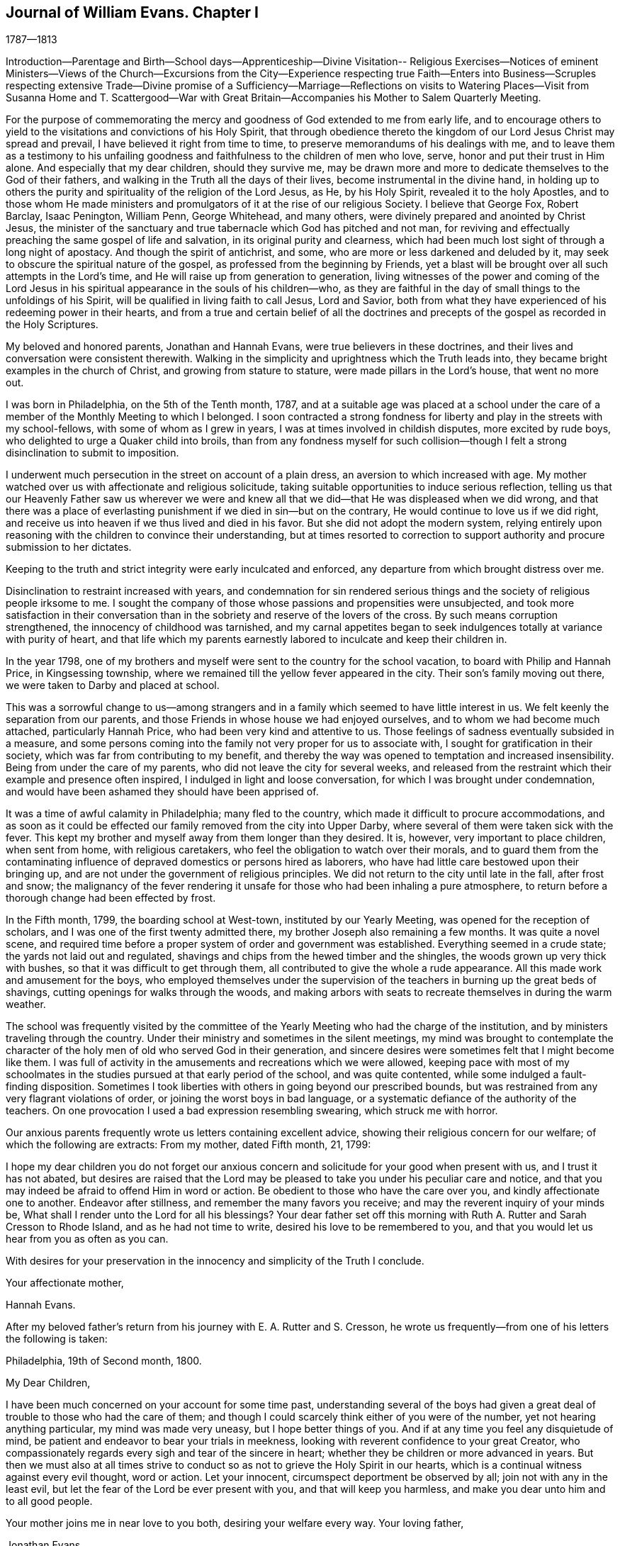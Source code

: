 == Journal of William Evans. Chapter I

1787--1813

Introduction--Parentage and Birth--School days--Apprenticeship--Divine Visitation--
Religious Exercises--Notices of eminent Ministers--Views of the Church--Excursions
from the City--Experience respecting true Faith--Enters into Business--Scruples
respecting extensive Trade--Divine promise of a Sufficiency--Marriage--Reflections
on visits to Watering Places--Visit from Susanna Home and T. Scattergood--War with
Great Britain--Accompanies his Mother to Salem Quarterly Meeting.

For the purpose of commemorating the mercy and
goodness of God extended to me from early life,
and to encourage others to yield to the visitations and convictions of his Holy Spirit,
that through obedience thereto the kingdom of
our Lord Jesus Christ may spread and prevail,
I have believed it right from time to time,
to preserve memorandums of his dealings with me,
and to leave them as a testimony to his unfailing goodness and
faithfulness to the children of men who love,
serve, honor and put their trust in Him alone.
And especially that my dear children, should they survive me,
may be drawn more and more to dedicate themselves to the God of their fathers,
and walking in the Truth all the days of their lives,
become instrumental in the divine hand,
in holding up to others the purity and spirituality of the religion of the Lord Jesus,
as He, by his Holy Spirit, revealed it to the holy Apostles,
and to those whom He made ministers and promulgators of
it at the rise of our religious Society.
I believe that George Fox, Robert Barclay, Isaac Penington, William Penn,
George Whitehead, and many others, were divinely prepared and anointed by Christ Jesus,
the minister of the sanctuary and true tabernacle which God has pitched and not man,
for reviving and effectually preaching the same gospel of life and salvation,
in its original purity and clearness,
which had been much lost sight of through a long night of apostacy.
And though the spirit of antichrist, and some,
who are more or less darkened and deluded by it,
may seek to obscure the spiritual nature of the gospel,
as professed from the beginning by Friends,
yet a blast will be brought over all such attempts in the Lord`'s time,
and He will raise up from generation to generation,
living witnesses of the power and coming of the Lord Jesus in
his spiritual appearance in the souls of his children--who,
as they are faithful in the day of small things to the unfoldings of his Spirit,
will be qualified in living faith to call Jesus, Lord and Savior,
both from what they have experienced of his redeeming power in their hearts,
and from a true and certain belief of all the doctrines and
precepts of the gospel as recorded in the Holy Scriptures.

My beloved and honored parents, Jonathan and Hannah Evans,
were true believers in these doctrines,
and their lives and conversation were consistent therewith.
Walking in the simplicity and uprightness which the Truth leads into,
they became bright examples in the church of Christ, and growing from stature to stature,
were made pillars in the Lord`'s house, that went no more out.

I was born in Philadelphia, on the 5th of the Tenth month, 1787,
and at a suitable age was placed at a school under the care of
a member of the Monthly Meeting to which I belonged.
I soon contracted a strong fondness for liberty
and play in the streets with my school-fellows,
with some of whom as I grew in years, I was at times involved in childish disputes,
more excited by rude boys, who delighted to urge a Quaker child into broils,
than from any fondness myself for such collision--though I
felt a strong disinclination to submit to imposition.

I underwent much persecution in the street on account of a plain dress,
an aversion to which increased with age.
My mother watched over us with affectionate and religious solicitude,
taking suitable opportunities to induce serious reflection,
telling us that our Heavenly Father saw us wherever we were and knew
all that we did--that He was displeased when we did wrong,
and that there was a place of everlasting punishment if
we died in sin--but on the contrary,
He would continue to love us if we did right,
and receive us into heaven if we thus lived and died in his favor.
But she did not adopt the modern system,
relying entirely upon reasoning with the children to convince their understanding,
but at times resorted to correction to support
authority and procure submission to her dictates.

Keeping to the truth and strict integrity were early inculcated and enforced,
any departure from which brought distress over me.

Disinclination to restraint increased with years,
and condemnation for sin rendered serious things and
the society of religious people irksome to me.
I sought the company of those whose passions and propensities were unsubjected,
and took more satisfaction in their conversation than
in the sobriety and reserve of the lovers of the cross.
By such means corruption strengthened, the innocency of childhood was tarnished,
and my carnal appetites began to seek indulgences
totally at variance with purity of heart,
and that life which my parents earnestly labored to inculcate and keep their children in.

In the year 1798,
one of my brothers and myself were sent to the country for the school vacation,
to board with Philip and Hannah Price, in Kingsessing township,
where we remained till the yellow fever appeared in the city.
Their son`'s family moving out there, we were taken to Darby and placed at school.

This was a sorrowful change to us--among strangers and
in a family which seemed to have little interest in us.
We felt keenly the separation from our parents,
and those Friends in whose house we had enjoyed ourselves,
and to whom we had become much attached, particularly Hannah Price,
who had been very kind and attentive to us.
Those feelings of sadness eventually subsided in a measure,
and some persons coming into the family not very proper for us to associate with,
I sought for gratification in their society,
which was far from contributing to my benefit,
and thereby the way was opened to temptation and increased insensibility.
Being from under the care of my parents, who did not leave the city for several weeks,
and released from the restraint which their example and presence often inspired,
I indulged in light and loose conversation, for which I was brought under condemnation,
and would have been ashamed they should have been apprised of.

It was a time of awful calamity in Philadelphia; many fled to the country,
which made it difficult to procure accommodations,
and as soon as it could be effected our family removed from the city into Upper Darby,
where several of them were taken sick with the fever.
This kept my brother and myself away from them longer than they desired.
It is, however, very important to place children, when sent from home,
with religious caretakers, who feel the obligation to watch over their morals,
and to guard them from the contaminating influence of
depraved domestics or persons hired as laborers,
who have had little care bestowed upon their bringing up,
and are not under the government of religious principles.
We did not return to the city until late in the fall, after frost and snow;
the malignancy of the fever rendering it unsafe for
those who had been inhaling a pure atmosphere,
to return before a thorough change had been effected by frost.

In the Fifth month, 1799, the boarding school at West-town,
instituted by our Yearly Meeting, was opened for the reception of scholars,
and I was one of the first twenty admitted there,
my brother Joseph also remaining a few months.
It was quite a novel scene,
and required time before a proper system of order and government was established.
Everything seemed in a crude state; the yards not laid out and regulated,
shavings and chips from the hewed timber and the shingles,
the woods grown up very thick with bushes, so that it was difficult to get through them,
all contributed to give the whole a rude appearance.
All this made work and amusement for the boys,
who employed themselves under the supervision of the
teachers in burning up the great beds of shavings,
cutting openings for walks through the woods,
and making arbors with seats to recreate themselves in during the warm weather.

The school was frequently visited by the committee of the
Yearly Meeting who had the charge of the institution,
and by ministers traveling through the country.
Under their ministry and sometimes in the silent meetings,
my mind was brought to contemplate the character of the
holy men of old who served God in their generation,
and sincere desires were sometimes felt that I might become like them.
I was full of activity in the amusements and recreations which we were allowed,
keeping pace with most of my schoolmates in the studies
pursued at that early period of the school,
and was quite contented, while some indulged a fault-finding disposition.
Sometimes I took liberties with others in going beyond our prescribed bounds,
but was restrained from any very flagrant violations of order,
or joining the worst boys in bad language,
or a systematic defiance of the authority of the teachers.
On one provocation I used a bad expression resembling swearing,
which struck me with horror.

Our anxious parents frequently wrote us letters containing excellent advice,
showing their religious concern for our welfare; of which the following are extracts:
From my mother, dated Fifth month, 21, 1799:

I hope my dear children you do not forget our anxious concern
and solicitude for your good when present with us,
and I trust it has not abated,
but desires are raised that the Lord may be pleased to
take you under his peculiar care and notice,
and that you may indeed be afraid to offend Him in word or action.
Be obedient to those who have the care over you, and kindly affectionate one to another.
Endeavor after stillness, and remember the many favors you receive;
and may the reverent inquiry of your minds be,
What shall I render unto the Lord for all his blessings?
Your dear father set off this morning with Ruth
A+++.+++ Rutter and Sarah Cresson to Rhode Island,
and as he had not time to write, desired his love to be remembered to you,
and that you would let us hear from you as often as you can.

With desires for your preservation in the
innocency and simplicity of the Truth I conclude.

Your affectionate mother,

Hannah Evans.

After my beloved father`'s return from his journey with E. A. Rutter and S. Cresson,
he wrote us frequently--from one of his letters the following is taken:

Philadelphia, 19th of Second month, 1800.

My Dear Children,

I have been much concerned on your account for some time past,
understanding several of the boys had given a great
deal of trouble to those who had the care of them;
and though I could scarcely think either of you were of the number,
yet not hearing anything particular, my mind was made very uneasy,
but I hope better things of you.
And if at any time you feel any disquietude of mind,
be patient and endeavor to bear your trials in meekness,
looking with reverent confidence to your great Creator,
who compassionately regards every sigh and tear of the sincere in heart;
whether they be children or more advanced in years.
But then we must also at all times strive to conduct so
as not to grieve the Holy Spirit in our hearts,
which is a continual witness against every evil thought, word or action.
Let your innocent, circumspect deportment be observed by all;
join not with any in the least evil,
but let the fear of the Lord be ever present with you, and that will keep you harmless,
and make you dear unto him and to all good people.

Your mother joins me in near love to you both, desiring your welfare every way.
Your loving father,

Jonathan Evans.

Philadelphia, 21st of Ninth month, 1800.

Dear Children,

Feeling desirous at all times you may do well,
I cannot but endeavor to revive in your remembrance the
necessity of attending with all diligence,
to the small,
gentle intimations and reproofs of the Holy Spirit of Truth in your own minds.
Keep near to its blessed instructions at all times,
and it will preserve in every season of trial and difficulty,
and as an inexhaustible fountain,
sustain your little minds when depressed with anxious thoughts or discouraging fears.
This is the alone way to happiness here or blessedness hereafter.
For in obedience to this light in our minds,
we are brought to love the Lord our most gracious Redeemer above all,
and by Him are regarded as his children, which is treasure indeed,
that raises the spirit above earthly pleasures,
to a sense of the unspeakable comforts in the regions of immortal bliss.
Here, in this state the fear of death is taken away,
because we know that in the presence of the Lord there is life,
and as we are kept near him, nothing can hurt us.
Now, my dear children, let me earnestly entreat you,
to mind the reproofs which you feel for doing wrong;
this is the Spirit of Truth I have been speaking of, and as you carefully attend to it,
it will lead into all truth--you will fear to offend by a repetition of those things,
for which you have been reproved.
It penetrates through every covering,
and no dissimulation can possibly escape its all-searching power.
Whenever through unwatchfulness you have given way to temptation,
and by the merciful calls of this holy teacher, you become sensible of it, retire alone,
and endeavor to get your minds drawn from every outward thing,
to a reverential waiting upon your Holy Creator
for a renewal of his light and grace upon you,
that you may be strengthened to resist the enemy of all good in his future attempts;
and be sure to avoid those things that have thus beguiled you,
and brought distress upon the tender mind;
for in this watchful state your minds will often be tendered,
and at times sincere petitions will ascend for preservation,
and support in this world of vanity and trouble.

Your affectionate father,

Jona.
Evans.

Philadelphia, Fifth month 6th, 1801.

Dear Child,

I received your letter dated 4th inst.,
and was glad to hear of yourself and sister being in health,
which is a blessing among the many received, we ought to be thankful for.

Indeed,
many are the obligations we are under to that
bountiful hand from which all our blessings flow.
Let us then evince our gratitude by endeavoring to love Him above all,
and then we shall be afraid to offend Him in thought, word or deed.
My dear child, I feel anxious for your preservation,
and desire you may be careful to associate with such of your school-mates,
as are most seriously inclined; and be sure not to do anything,
in the absence of those who have the care over you,
that you would be afraid they should know,
or that would in any degree wound your own mind.
Learn to love silence; and seek for strength,
that you may be preserved in time of temptation.

With love to yourself and sister, conclude your affectionate mother, Hannah Evans.

My brother had been taken from the school at this time on account of his health,
and one of my sisters introduced there--The above letter,
expressive of the best wishes of an anxious and affectionate mother, was addressed to me,
but at that time I was too full of my own plans for recreation and enjoyment,
to give that heed to such solicitude for a wild son, as I ought to have done,
yet I have no doubt these admonitions had a restraining influence,
and at times tended to bring me to some serious reflection.

In the Second month of 1802, being then a little over fourteen years of age,
I was removed from the school, having been there about two years and nine months,
and being rather young to be placed an apprentice,
my father got me into the counting-house of two Friends, in the flour business,
in order to acquire some knowledge of book-keeping.
Their store was on the wharf, and when there was nothing urgent in the business,
my inclination led me into the company of persons in the neighborhood
whose sentiments and habits were not congenial with a religious life;
and thus had it not been for the mercy of my Heavenly Father,
I was in great danger of entering rapidly the broad way to destruction.
The yellow fever again appeared in the city this summer,
and after leaving the store on that account, I did not return to it,
but in the fall of the year 1802, was apprenticed to a Friend to learn the drug business.
Being introduced to a strange family and business, I endured new difficulties.
It was the business of my choice, but after the novelty had in measure subsided,
I began to question whether I had made a proper selection,
and for a while felt unsettled; but reflecting that it was done after some deliberation,
and that if I left it for any other, I might find the same difficulty to contend with,
I concluded to endeavor to make myself satisfied,
hoping that I should find it as suitable as any other I could adopt,
and accordingly applied myself to the business and the interests of my master,
as well as I was capable.

In my new situation I had many temptations to war with from within and without.
The business of a store that was much frequented,
subjected me to interaction with those who knew
little or nothing of the work of religion,
and a volatile, active spirit often led me from under the cross into converse with such,
by which I suffered loss.
I was much separated from the care of anxious and exercised parents,
and though I was afraid of close intimacy with
young persons who were of a libertine class,
yet more or less I was drawn into the company of two of them residing near the store,
but their wicked habits and conversation created a dread in me
of being joined to and carried into their depraved practices.
One fine winter evening, my master`'s sleigh and horses having been out,
he told the apprentices we might take a ride,
and accordingly with one of these young men, we set off,
and rode out a few miles to the bank of the Schuylkill,
where this young man proposed we should go into a tavern and get something to drink.
This was a new proposition to me,
upon which I hesitated--having never been accustomed to go to taverns,
or drink anything like ardent spirits.
We got out of the sleigh, but I did not move from the side of it, and while hesitating,
the countenance of my father presented to my view,
as though he had suddenly appeared before me,
which immediately conveyed the idea of disapprobation,
and I gave my voice against going into the tavern,
and we accordingly resumed our seats and rode home.
This was an evidence of the watchful care of the unslumbering Shepherd of the sheep,
in bringing to my mind the conviction,
that were my father present I would not dare to go into such a place,
and further shows the importance of the circumspect
deportment of parents before their children,
and of the application of salutary restraint towards them.

Notwithstanding I had been thus far carefully educated and watched over by my parents,
attended steadily the meetings for worship to which I belonged,
and had been taught in the principles of the Christian
religion as set forth in the New Testament,
and in the writings and journals of Friends;
believing that Jesus Christ was the Savior of the world, that He died for all mankind,
and would save all who were obedient to Him: that my Heavenly Father who is almighty,
saw me wherever I was and every thought and every action that I did,
and by his Holy Spirit in the heart convicted me for sin,
bringing me under the fear of death and everlasting torment,
but gave peace whenever I resisted temptation and did right;
yet so far as I can remember, I had never yet had a full sense of my lost condition,
and the necessity of an entire change of heart,
in order that I might be brought into his favor,
and sanctified so as to be fitted for spiritual communion with Him.
My father frequently read the Bible to us, as well as other religious books,
particularly on First-day.
One evening when collected for that purpose,
I read to the family William Leddra`'s epistle, written the day before he was executed.
It had a very powerful effect on me, tendering my heart in an unusual degree,
and bringing me to trembling;
under which I was favored with an extraordinary visitation of heavenly love,
producing a sense of my sinful, impure condition,
and fervent desires after holiness--that I might become changed,
and hereafter live a life of acceptance with my Heavenly Father.
I had never had the same view of myself,
nor felt the same willingness and desire to dedicate myself to Him as at that time.
The savor of it continued many days.
The light of Christ shone clearly into my heart,
showing me that many of my habits were contrary to the Divine purity
and must be abandoned--that many of my words were light and unsavory,
and a guard must be placed at the door of my lips.
Love flowed in my heart towards my gracious Almighty Parent preeminently,
and then towards all men as brethren and creatures of the same all-powerful hand.
I desired above all things to be with Jesus, and to know Him to continue with me,
and at that time it seemed as if He did condescend to manifest himself in a clear manner,
so that his countenance was lovely,
and I walked under his guidance and protection with great delight.
It was the baptism unto repentance, the day of my espousals--the beginning of a new life;
and while favored with these heavenly feelings,
I thought nothing would be too hard to part with in obedience to the will of my Savior.

From this time I began to love retirement and serious meditation,
and to present myself in the presence of the Lord to partake of his favor,
and know my strength from time to time renewed.
I felt more than ever bound to be faithful to my master in all things,
both in the performance of the duties of the station,
and in taking care of his property and the interests of the business;
appropriating nothing to my own use that did not belong to me.
To do justly and faithfully in all things as in the Divine sight,
was one of the earliest requisitions.
If I accidentally broke anything of value, I was not easy to conceal it from him,
though sometimes it was a trial to tell him of it,
but when I did inform him under feelings of regret,
it seemed to disarm him from blaming me.

The heavenly visitation which I have described
was like the baptism of love unto repentance,
in which I felt confident, like Peter, of adhering closely to the Master,
though others might forsake Him.
He knew when it was proper to withdraw those sensible manifestations of his
presence and support under which I was forming such conclusions,
and when the dispensation was changed,
and no comeliness could be seen in Him or in myself,
I soon found that my constancy would be easily shaken.

There was a wilderness travel to pass through,
in which I was to feel the strength of my evil propensities,
and the subtlety and power of Satan as I never yet had witnessed.
The change was hard to endure,
and though I strove for a time to maintain the ground I had taken,
yet being assailed again and again with temptation,
and looking at it instead of looking towards Him, who alone could preserve me,
I let go my faith in his unfailing regard,
concluded I might as well gratify myself this once, and when I had yielded,
distress came upon me.
Having cast away my shield, I felt like a poor fallen creature,
unworthy of Divine notice, and not likely to be again favored with it.

Shut up in darkness the tempter vaunted over me,
and suggested that it was not worth while for me to attempt to walk in the narrow way,
that I would not be able to resist and control my passions and inclinations,
and therefore might as well continue to indulge them.

To be thus overcome at the commencement of the warfare,
and so soon deprived of those heavenly sensations which I had enjoyed
in the presence and company of the Deliverer of the captive soul,
filled me with sadness, and I went mourning on my way.
Divine displeasure was administered, but in the midst of judgment,
the Lord remembered mercy, and through the operation of his blessed Spirit,
brought me again into tenderness of heart,
and I was humbled under a sense of my unworthiness of his
condescension and love towards such a poor rebellious creature.

I was educated in the belief that divine worship was performed in spirit and in truth,
and that the qualification for this essential duty was
to be waited for in the silence of all flesh.
When in meeting I endeavored to have my mind gathered from all visible things,
and at times was favored with the presence of the Shepherd and Bishop of souls,
who is in the midst of those who are met together in his name,
sometimes tendering my spirit with his goodness,
and at others instructing me in those things which pertain to salvation;
and I felt it to be a religious duty diligently to attend all
the meetings to which I belonged as they came in course.

My father`'s house was visited by many of the most substantial Friends,
of whose company I was glad,
and was interested and instructed by their solid conversation,
and sometimes by religious opportunities in the family.
Thomas Scattergood, whose first wife was a sister of my mother, frequently visited us,
and having a peculiar gift for entering into the condition of others,
he mostly had a word of counsel or encouragement to the children.

Having never been accustomed to keep much company,
and believing that a retired life was best for me, I contracted very little intimacy,
excepting with one or two persons of a serious character.
Our business required attention until 10 o`'clock in the evening,
and when it was my turn to be at the store at night, if the business admitted of it,
I passed the time in meditation, and reading religious, historical or scientific works.
I had frequent conversation on points of doctrine with an orderly young man, a methodist,
apprenticed in the neighborhood to the same business,
and a few times accompanied him to their meeting,
out of curiosity to observe their mode of worship;
but I never saw anything among them that attracted me,
or produced any dissatisfaction with my own religious profession.

On the contrary, in some of their prayer meetings,
the passions appeared to be much excited,
and their efforts to convert persons from their evil ways,
that they might "`get religion,`" as they call it,
seemed to operate much through the nervous system.

Familiar association with other professors, or attending their meetings,
appears to me quite improper for the members of our Society.
Those whose feelings are lively may be caught by the excitement,
and receive a bias which may unsettle them a long time, perhaps through life.
If we keep to our divine Lord and Master,
He will instruct us in the mysteries of his kingdom,
and nourish with the bread and water of life which He gives,
by which the inner man will be strengthened,
and the soul made wiser than all teachers who are acting in their own spirit.
"`He that drinks of this water shall thirst again,
but he that drinks of the water that I shall give him,`" said Christ,
"`shall never thirst,
but it shall be in him a well of water springing up unto everlasting life.`"

I had now put my hand to the plough,
and hoped never to look back again into the condition I was once in;
but a long fight of affliction was passed through,
before I was in any good degree brought from under the bonds of corruption.
Refraining from company,
tended to keep me out of the way of the gross evils which abound in populous cities,
yet for lack of watchfulness and close obedience to the will of my Heavenly Father,
I was often overcome by temptation, which brought great distress upon me.
In my trouble I looked towards Him whom I had offended,
and in mercy He would bring me up out of the pit
and put a new song of thanksgiving into my heart.
These seasons of rejoicing were succeeded by feelings of great strippedness,
and instead of keeping the faith and patiently waiting for the appearance of my Lord,
I was too easily drawn aside again by a light and frothy spirit,
and received fresh wounds from my enemy.
He seemed to rejoice over me, and suggested that it was impossible for me to overcome,
which I was sometimes ready to fear would be the case; yet through all my combats,
the power of darkness over me, and the strength of my propensities to evil,
gradually diminished.
I frequently walked into solitary places,
either for the purpose of meditation or to bemoan my condition,
and one dark night in the skirts of the city,
where no sound was heard but the howling of some dogs,
I thought the state of my mind bore a strong resemblance to the
darkness of the night and the doleful noise of those creatures.

When I was thus plunged, and endeavored to bear it patiently and steadfastly,
He whose tender mercies are over all his works,
again appeared in the needful time with healing in his wings,
and then I rejoiced in his judgments as well as his mercies,
and would be thankful that I had endured instead of seeking relief in a wrong way.

At one time when I was passing through much mental conflict,
an impression was distinctly made upon my mind that at a
certain period I should be favored with a renewed visitation.

It was a season of great trial to Friends of this city,
in which I partook very keenly according to my capacity;
and when it had in some measure passed over,
a divine visitation was extended to me of the
most remarkable character I had yet experienced;
in which I saw in the openings of divine light,
the power of darkness from which all temptation proceeded,
and was also favored to see the power of divine Grace which was over all,
and as it is obeyed,
would effectually give the victory over all sin to
those who unreservedly give themselves up to it.
I never had before such a clear and undoubted sense of the two powers of light and life,
and of death and darkness,
and my faith was strong and unshaken in the unlimited
superiority of the former over the latter.
But instead of hiding it in my own heart and
quietly dwelling under its heavenly operation,
I spoke of it too freely to my religious companions,
desirous that they should see it as clearly as I did, and thereby talked it much away,
and failed to partake of the full benefit of the
divine visitation as I ought to have done.

During my apprenticeship there was a large body of substantial ministers and
elders of extraordinary gifts belonging to our Yearly Meeting;
and as I made progress, though slowly and often in a halting way,
in religious experience, my concern strengthened to attend meetings for discipline,
as well as for worship.

Those large annual assemblies, where there was such a concentration of gifts,
talents and religious weight, were very interesting,
especially when a concern for the welfare and
encouragement of the young members took hold of them.
George Dillwyn, who reminded me of the beloved disciple that leaned on Jesus`' bosom,
rarely forgot those who were in difficulty and needed help,
and he was at times very instructive in his application
of doctrine to the different states and growths,
and very cheering to the youthful disciple.
The gravity with which they sat in those assemblies,
and the solemnity with which many of them delivered
their sentiments were impressive on young minds,
and tended to inspire a love for the religion which produced such men, and such fruits,
and for the beauty and dignity of the church and its concerns.
Eli Yarnall was remarkable for the inwardness of his spirit,
his great caution in speaking, and the peculiar brightness of his countenance,
reminding me of Stephen, of whom, it is said, that all who beheld him,
"`saw his face as it had been the face of an angel.`"

Our Quarterly Meeting was held in the North house, in Key`'s alley.
A large number of ministers belonged to it;
and during my minority Ann Alexander paid a religious visit to this country,
whose Gospel labors were evidently from a living spring.
At one of these meetings she foretold in a very
impressive manner the reduction of the ministers,
and the scarcity of spiritual food instrumentally communicated.
I concluded then to treasure up the prediction for the purpose
of ascertaining what dependence could be placed upon it--and
it has since been fully and strikingly realized.
A number in that station were in a few years removed by death, others have fallen away,
several joined with the separation which took place in 1827,
and very few in our Quarterly Meeting have since been raised up.

William Savery,
a minister much beloved and very decided in his public testimony to the divinity,
and the various offices of our Lord Jesus Christ, died during my apprenticeship.
I attended the Market street Meeting on the evening of
the 25th of the Twelfth month when he preached,
appearing to be in a declining state of health,
and which I believe was the last time he appeared in the ministry in a public meeting.
What made the opportunity more impressive was his pallid countenance,
and the text with which he rose,
"`Abraham saw my day and was glad,`" and which he
uttered with a heavenly spirit and solemn tone of voice.
This was the subject of all others which lay near his heart--and he was an
indefatigable advocate for the truths and the importance of Christianity,
Rebecca Jones, a minister and mother in Israel,
who had paid a religious visit to Friends in England,
and was highly esteemed by her contemporaries, for religious experience,
a sound judgment and spiritual discernment, resided in this city,
and her house was frequented by ministers and elders,
and the younger members coming under the love of the Truth,
who sought the benefit of her counsel and instructive conversation.
Her circumstances were limited--at one time she kept a school for small children--
and sold some books and articles of dress worn by females of plain habit.
Among others who visited her compact habitation in Brooke`'s court,
I was one who found the way there, after being brought under religious concern.
She treated her young friends in a kind and affable manner,
and yet with Christian dignity and gravity;
sometimes entertaining them with anecdotes of her early religious life, or her travels,
particularly in Europe,
having in view the object of drawing them into a love for the Truth,
or strengthening their desires and resolutions to persevere in
the good way in which they had commenced walking.
She told me that when quite a young woman,
after the power of Truth had taken hold of her heart,
and brought her to seek for those things which belong
to the everlasting welfare of the immortal soul,
she was introduced to the house of Daniel Stanton,
then one of the principal ministers in this city.
It was a place of resort for the young converts of that time,
and deriving much help from the society of that valuable man,
she then concluded if she ever became a housekeeper,
her house should be open to the visits of persons seeking after heavenly treasure.
Her conclusions were realized to the comfort of many.
In a little religious communication one evening to a young Friend and myself,
she gave us the excellent advice, which had been given to her in early experience,
"`Keep near to Truth, and the friends of Truth, and the Truth will keep you.`"

It made a strong impression, and so far I have realized its verity,
and have had frequent occasion to hand it to others.
To have such a Friend to resort to when beset with temptation,
or closely tried with desertion and poverty of spirit, was a great benefit to the weary,
inexperienced traveler;
from whose company we sometimes returned comforted and cheered to hold on our way.

My uncle Thomas Scattergood`'s residence was a house of similar resort,
where the mourner found a deeply sympathizing friend,
and the young soldier one who had large experience in
the trials of the spiritual warfare,
and who gladly seized the opportunity of cheering him on to victory.
Sometimes when I have visited him,
and would silently sit without doing anything to prompt him to
conversation,--for he passed much time in meditation and in
communion with the Lord,--he would brighten up,
and enter into the subject which he knew had taken hold of my mind,
and relate portions of his own experience and travels--or of the openings of
Truth in his mind relative to the great cause of universal righteousness,
and the events passing in Christendom.
He was not only remarkable for the gift of the
ministry of the gospel of life and salvation,
but also for the spirit of prophecy, with which he was at times clearly endowed,
and under which he often foretold coming events;
being a man who lived in the Spirit and walked in the Spirit,
and to whom the Lord condescended to make known his
secrets relating to the spiritual condition of others,
and of his works among the children of men.
I loved him much, and he manifested his love and interest for me,
like a tender father in the Truth.

As I advanced through my apprenticeship,
at times deeply afflicted that I did not gain
that victory over my passions and propensities,
which I believed through the grace of our Lord Jesus Christ,
the obedient soul would attain--at others`' consoled with his peace
and the blessed hope that I should eventually be made a conqueror,
over all the powers of darkness;
I was often favored with clear views of the condition of the true church,
clothed with the sun, having the moon under her feet,
and of the certainty that the prophecies would be fulfilled in the Lord`'s way and time,
when the earth shall be filled with the knowledge of the glory of the Lord,
and righteousness shall cover it as the waters do the sea.
It then appeared clearly to me,
that the members of our religious Society collected in the capacity of Yearly,
Quarterly and Monthly Meetings, ought individually,
as members of Christ`'s visible church, to wait upon Him for wisdom,
ability and authority, to engage in and to manage the affairs of the church.
That the work is the Lord`'s;
that it is his prerogative to select whom he will to take an active part therein;
and that such should depend upon the immediate aid of his Holy Spirit,
in the discharge of the various duties,
which pertain to the oversight of the flock--in reclaiming or disowning transgressors,
and in the general administration of the discipline.
Also that those who were not called upon to take so active a part as some others,
would nevertheless have their allotment of service, both in a silent,
spiritual travail for the prevalence of Divine life and power in our meetings,
and at times in showing their unity with the judgment and concerns of others.

The dignified station of a minister and messenger of the gospel of Christ,
for the purpose of gathering souls to Him and exalting his name and kingdom among men,
was opened before me,
and I fully believed that all who are rightly placed in that honorable office,
are made ministers by Christ himself;
and that what they preach should be from the direct
openings and communication of his Spirit in the heart,
who only knows when his flock need instrumental help,
and what is suited to their respective conditions.
These things I was favored to see in the light of the Lord Jesus,
and at times I felt as if I could stand forth as a servant under his
authority to proclaim the glad tidings of life and salvation,
and gather souls in the gospel net.

While an apprentice,
I accompanied my mother and two other ministers of our meeting to Cain Quarterly Meeting.
This introduced me to some substantial Friends in the country,
whose society and conversation were very interesting and instructive,
particularly of that innocent-spirited and lively minister,
James Wilson of the Western Quarter, who was then at Cain.
To sit down in a strange meeting and partake of
sensations either of enjoyment or suffering,
and to mingle with Friends at the different houses where we were entertained,
was a new scene, and gave rise to views and feelings,
of a cast contributing to my attachment to the cause of Truth.
At another time I was sent to Oley with Mercy Ellis and her companion,
who had visited the families of our Monthly Meeting.
It took us two days to accomplish it.
We put up at Thomas Lee`'s, and on the following morning I intended to return,
but the weather set in wet and I was persuaded to stay their meeting.

Among strangers and the weather gloomy, I felt depressed; but going to their meeting,
my mind was replenished with a sense of the love of my Heavenly Father,
which was a full reward for the difficulty I had in taking
these dear Friends thus far on their journey homeward.
I believe it is good for young people to be in
the way of the society of substantial Friends,
and to cherish a disposition to wait upon them and aid
them in the prosecution of their religious services:
a blessing will attend those who render such assistance from sincere motives,
inasmuch as "`he that gives to one of these a cup of cold water,
in the name of a disciple, shall receive a disciple`'s reward.`"

David Sands, an eminent minister belonging to New York Yearly Meeting,
visited our city about this period.
His ministry was peculiar, addressed to the states of the people,
and at times describing in very vivid terms the joys of
a future state prepared for the righteous,
which had a quickening effect.
He came to my father`'s house;
I felt a particular desire that he would preach to one of my brothers and myself,
he being reputed a man who was favored with a
clear discernment of the conditions of people.
He did address us in that way, but not according to my wishes.
He simply told us that we knew the path we should walk in, and exhorted us to keep in it.

But I wanted something more definite and impressive, like the Syrian,
a little display of divine power and condescension in opening our particular states.
In the course of my exercises,
I was at times persuaded that it would become my
place to engage in the work of the ministry;
and had I been faithful in denying self and steadfastly
bearing the cross as I ought to have done,
it is not improbable I should have been sufficiently
reduced into the state of a little child,
so as to be entrusted with the gift at an earlier period of life.
But my unstable nature was hard to curb, and though this prospect at times presented,
and some hints were given by others,
yet not having a distinct pointing of duty to engage in it,
and being persuaded of the great importance of being right in that weighty work,
I dared not to put forth a hand,
until the period came round in which a necessity was laid upon me,
and the fear came over me, that by putting off, I should be left in darkness.

About the seventeenth year of my age, our beloved friend Sarah Cresson,
a valuable minister, staying then at my father`'s,
suggested whether I would not derive benefit from reading Robert Barclay`'s Apology.
I had occasionally looked into it, but not thoroughly, and at her suggestion,
I went through the work, which was of use,
confirming me in the doctrines of the Christian religion as held by Friends,
and as they were opened to me in reading the Holy Scriptures.
I consider it the clearest and best argumentative exposition
of the principles and the effects of the Christian religion,
in print.

After having passed through many baptisms and mortifying
dispensations in order to reduce the old inhabitants of the land;
and also experienced many seasons of divine consolation,
wherein I was enabled to pour out my soul before the Lord,
and fervently to desire to be made one of his children,
and to serve Him all the days of my life, it pleased Him to hide his face from me,
and to withdraw the sensible influences of his blessed Spirit;
through which alone we derive living faith, and are enabled savingly to believe in Him.
The enemy soon took advantage of this bereaved condition,
and started the doubt whether Jesus Christ was my Savior.
I remembered that He had declared:
"`My sheep hear my voice and they follow me;`" and then
I began to doubt whether I was one of his sheep;
for Satan insinuated that I had never heard his voice.
This was a new trial;
but when I was so clouded that I could not be certain I
had really heard the voice of the true Shepherd,
then the devil raised the doubt, whether Jesus Christ was the Son of God;
and without having done anything that I knew of, to bring myself into this state,
I found I was incapable of really believing in the Savior of the world.
I felt no disposition to deny or to reject Him,
but I could not command that faith in the Lord Jesus Christ, which I had heretofore,
as I once thought, possessed.

Great distress and anxiety came upon me.
Unwilling to lose my faith, I searched the Holy Scriptures,
and diligently read various religious works which I hoped would restore the lost pearl;
but it was all in vain.
I was utterly unable to regain my faith in Christ,
which had been an anchor to my soul in many tossings and tempests.
For a long time I was kept shut up in this condition, until I gave over searching books,
or striving to satisfy myself by any argument.
I looked up to my Heavenly Father, but all was hid from me, and I wondered how it was,
that I should be unable to believe in the Lord Jesus Christ,
who I had been taught to believe and never before doubted, was the Savior;
and yet through all, something kept me steadfast and patient;
and I never told any one of my suffering condition.

One evening as I was walking out for meditation, according to my frequent custom,
with my mind turned towards the Lord, He whom my soul sought above all things,
suddenly came to his temple, and by his Holy Spirit, revived my faith,
and gave me to see,
that He alone is the author of that faith which enters within the veil,
and gives victory over the world, the flesh, and the devil;
and that it is not founded merely on what is read,
but is really of the operation of God on the heart.
I rejoiced exceedingly and gave thanks to Him who is worthy of all praise and honor,
and who will not give his glory to another.
I could now firmly believe in the Lord Jesus as my Savior,
because of the renewed revelation by the Holy Spirit giving me
that faith in Him--and through mercy I have never since been
permitted to feel any doubt respecting his divinity,
his mediation, or any of his offices in the redemption and salvation of man.
I record this under a sense of my own nothingness,
and for the purpose of exalting the glory of his Grace;
believing that the foundation of true gospel,
saving faith is the immediate manifestations of the Holy Spirit,
and it is this which draws the dedicated soul to Christ,
and enables it to believe in Him savingly,
to rely upon and to follow Him in the regeneration,
as our Redeemer and the Captain of our salvation.
This faith works by love, and this love is evidenced and maintained in obedience.
No man can be in the true faith unless Jesus Christ dwells in him; and where He rules,
the fruits and the works of the Spirit will be brought forth; and the faith of such,
though it may be tried as gold in the fire, will be renewed from time to time,
and give the victory over all the powers of darkness.

Although this trial occurred some time before I was of age,
I have often referred to it since as a peculiar favor and blessing,
especially when the separation of the Hicksites drew on; inasmuch,
as that turned upon the denial of the divinity and atonement of the Lord
Jesus--and also when some have been disposed to make the Holy Scriptures the
origin and foundation of true faith in our Lord Jesus Christ.
They are an invaluable record of all those things most
surely believed by the faithful followers of Christ,
who have the opportunity of reading them,
but it is God alone who can give true and saving faith
in his beloved Son and in the truths of the Gospel,
and it is by his mercy we are preserved to the end in possession of that faith.

When I became of age the prospect of commencing business for
myself involved me in serious thoughtfulness,
but as it was for my support, I took a house and opened a drug store in a moderate way,
in the Twelfth month, 1808;
but while it was a necessary duty to provide for my own subsistence,
the kingdom of heaven and the righteousness thereof were in my view,
primary to everything else.
I set out with the desire to have the world kept under foot,
and to devote myself to the Lord and to whatever service He might call to;
at the same time it was my settled conviction,
that to provide things honest in the sight of
all men is a bound duty where health permits,
and that in the prosecution of business, strict integrity in dealing,
and a scrupulous guard against contracting debts without ability to discharge them,
and to live within the limits of our income,
are also duties indispensable to the Christian.

I had a great fear of bringing any shade or reproach upon the profession of the Truth,
or upon the Society to which I belonged; and whenever any business presented,
however profitable, which appeared to me to conflict with either,
I felt most easy to decline engaging in it.
Although my transactions were on a small scale,
and consequently did not open the way for the accumulation of riches,
which sometimes was humiliating,
and produced sensations of dissatisfaction that I was not
likely to stand among men as independent as many others,
or procure the accommodations which they had,
yet I never was involved in any difficulty in timely meeting my engagements,
and was always able to provide every comfort in life that I desired.

Since that day I have observed some among us who had succeeded in accumulating wealth,
plain in their garb and active in religious society,
who looked upon those who were in small business with contempt,
and at times spoke slightly of their scruples
respecting Friends engaging in extensive concerns.

But the latter have a refuge which cannot be assailed by the pride or arrogance of man,
into which they are often permitted to flee and find safety.
Whenever I was subjected to sensations of that kind,
retirement to my divine Lord and Master,
committing myself and the course I had taken to Him,
and looking to Him for consolation and the recompense of reward at the end of the race,
raised me above these earthly and sordid views,
and gave me an authority and dominion over that spirit, of which none could deprive me.
Wealth and the importance arising from it were nothing to me,
and not worthy of comparison with a place in the Lord`'s house,
and the honor and dignity with which He clothes his humble, faithful children.

1809+++.+++ Business opening very slowly in the following spring,
If It concerned lest it should not prove adequate to my necessities,
and one day sitting in the store seriously and solitarily contemplating my prospects,
my gracious Master condescended to show me that if I was faithful to his requirings,
I should never lack food nor raiment.
The language and impression were so clear, humbling my heart before Him,
that I believed his word, and thereby proved that that faith, of which He is the author,
is the substance of things hoped for, the evidence of things not seen;
my mind firmly and peacefully rested in it,
as much as it would have done in an independent estate,
although no change in the business very soon occurred.

On the 11th of the Twelfth month, 1811, I was married to Deborah,
daughter of Aaron and Abigail Musgrave.
Some time before, she had been brought under the convicting power of Truth,
with several other young persons who attended our meeting,
and was strengthened to exchange a life of gaiety and mirth for one
of simplicity and humble walking with her divine Lord and Master,
and was then received a member among Friends.
Our engagement was not entered upon without the requisite deliberation,
and strong desire to be preserved from taking such an important step,
unless accompanied with a sense of divine approbation.
This was graciously afforded by Him whom we desired to obey in all things;
and although many years were not allowed for our earthly pilgrimage together,
yet the few were passed in much sweetness of fellowship,
and their termination was a bitter cup to the survivor.

Being now settled in life,
my time was necessarily occupied with the various
duties pertaining to a proper provision for a family;
which were attended to in unison with that dedication to the will of my Heavenly Father,
and to the various services of religious society,
which I felt of indispensable obligation and
connected with a growth in the life of religion.
I was not without seasons of close trial and humiliation,
all which were needed to humble my proud and volatile spirit;
and had I maintained more faithfully the watch,
I should have made more progress in the Christian warfare,
and attained a deeper and firmer establishment in religious weight and solidity.

In the summer of 1812,
I went with several members of our meeting to Long Branch for the purpose of sea bathing.
It was the first view I had of the ocean,
and standing on the beach contemplating the works of the Almighty hand,
man seemed like a speck in comparison with the irresistible force of such a vast body,
when its mighty billows are wrought into fury by the power of the tempest.
We put up at a private house with few besides ourselves,
and attended the meeting at Shrewsbury.

At that time it was a place of little resort compared with what it has been since.
To weakly or sick persons, sea air and bathing are doubtless often useful;
but amongst the mixed companies that resort to these watering places,
there are many incitements to throw off the restraints of the cross,
and to fall in with the current of fashion and dissipation,
and the use of language and manners quite at variance with our religious profession.

Being removed from the society of parents and religious friends,
and consequently from under the influence of their example and their
known sentiments in opposition to these corrupt liberties,
a salutary restraint is withdrawn,
which makes it easier for young persons to take liberties they
would not resort to under their supervision;
and they may be too easily induced to frequent those places,
where they may receive moral wounds more dangerous than
the physical disorders which they seek to have cured.

Voluntary subscriptions being set on foot to create a fund for the erection of an
asylum for the benefit of persons deprived of the use of their reason,--members of
our religious society and professors with us,--I accompanied one or two Friends in
soliciting the subscriptions of some of our members,
and found that the proposed institution was generally approved.
Much good has been conferred on that afflicted class since that day,
who have been placed in it, and doubtless it had a right origin.

First month 27th, 1813.
Susanna Home from England,
and Thomas Scattergood each opened in our Monthly
Meeting a religious concern to visit the families,
which was united with.

They came to our house on the 29th,
and had a religious opportunity with my wife and myself.
My uncle Scattergood sat a considerable time in
deep silence after Susanna had relieved her mind.
He seemed impressed with a sense of afflictions to come,
and then spoke on the necessity of close adherence to the internal guide,
in order to witness preservation on the sure foundation in times of deep trial,
that might be permitted to assail, for farther purification,
and preparation to bear burdens that may be assigned or permitted to come upon us.

Our country being now at war with Great Britain, business was much at a stand,
and the state of the country at large was gloomy and distressing.
At such a time wickedness is let loose,
and unprincipled men strive to gain the ascendency in power,
manifesting very little feeling for those who are
conscientiously restrained from falling in with the current.
A bill was introduced this spring into the legislature
of this State for a new organization of the militia,
containing provisions that would operate with great severity upon Friends.
Our Meeting for Sufferings prepared a remonstrance against it,
which was taken to Harrisburg by a committee appointed for that purpose.
The bill was finally thrown out by the Senate, and of course did not become a law.

Fifth month 7th. The sudden death of the Friend who had very
faithfully waited on Susanna Home in her travels in this country,
produced strong sensations among his friends and acquaintance.
He had taken up his saddle-bags at his own house
to set off in order to meet her in New Jersey,
when he fell on the floor,
having been previously sick at the stomach and complained of pain in the head;
and though great efforts were made by several physicians, they were unable to revive him.
Information of the afflicting event was communicated to Susanna Home,
and she came to the city and attended the burial on the 9th, being first day.
She knelt in supplication at the grave side,
and Arthur Howell and Thomas Scattergood spoke
in testimony to the dedication of the Friend,
and their undoubted persuasion that he now enjoyed a mansion among the blessed.
The suddenness of his death when apparently in usual health,
and just intending to set out on a journey,
was an impressive instance of the great uncertainty of life,
and a loud call to faithfulness to the manifested will of our Heavenly Father,
that when our day is over, we may be ready to meet the awful Judge of quick and dead.

The English vessels of war being now on our coast,
and committing depredations in many places,
the coasting trade was almost entirely stopped,
which kept away from the neighborhood of my store, which was in sight of the river,
most of the craft usually there.
This greatly lessened what little business I had,
and could not but produce serious thoughtfulness in relation to the means of subsistence.

In the fall of this year my beloved mother,
being liberated by the Monthly Meeting to visit the Meetings composing Salem Quarter,
and the two on Great Egg Harbor, I drove the carriage, Ann Offley being her companion.
John Baldwin, a minister living near Downingtown, Chester county, Pennsylvania,
and Isaac W. Morris in another carriage, went in company.

We travelled in much harmony, visited all the meetings,
in the course of which we had some solid opportunities,
and returned the last day of the Eleventh month.
